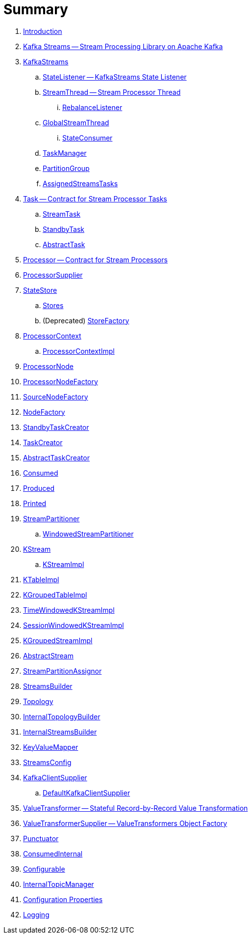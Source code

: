 = Summary

. link:book-intro.adoc[Introduction]

. link:kafka-streams.adoc[Kafka Streams -- Stream Processing Library on Apache Kafka]

. link:kafka-streams-KafkaStreams.adoc[KafkaStreams]
.. link:kafka-streams-StateListener.adoc[StateListener -- KafkaStreams State Listener]
.. link:kafka-streams-StreamThread.adoc[StreamThread -- Stream Processor Thread]
... link:kafka-streams-StreamThread-RebalanceListener.adoc[RebalanceListener]
.. link:kafka-streams-GlobalStreamThread.adoc[GlobalStreamThread]
... link:kafka-streams-StateConsumer.adoc[StateConsumer]
.. link:kafka-streams-TaskManager.adoc[TaskManager]
.. link:kafka-streams-PartitionGroup.adoc[PartitionGroup]
.. link:kafka-streams-AssignedStreamsTasks.adoc[AssignedStreamsTasks]

. link:kafka-streams-Task.adoc[Task -- Contract for Stream Processor Tasks]
.. link:kafka-streams-StreamTask.adoc[StreamTask]
.. link:kafka-streams-StandbyTask.adoc[StandbyTask]
.. link:kafka-streams-AbstractTask.adoc[AbstractTask]

. link:kafka-streams-Processor.adoc[Processor -- Contract for Stream Processors]
. link:kafka-streams-ProcessorSupplier.adoc[ProcessorSupplier]

. link:kafka-streams-StateStore.adoc[StateStore]
.. link:kafka-streams-Stores.adoc[Stores]
.. (Deprecated) link:kafka-streams-StoreFactory.adoc[StoreFactory]

. link:kafka-streams-ProcessorContext.adoc[ProcessorContext]
.. link:kafka-streams-ProcessorContextImpl.adoc[ProcessorContextImpl]

. link:kafka-streams-ProcessorNode.adoc[ProcessorNode]
. link:kafka-streams-ProcessorNodeFactory.adoc[ProcessorNodeFactory]
. link:kafka-streams-SourceNodeFactory.adoc[SourceNodeFactory]
. link:kafka-streams-NodeFactory.adoc[NodeFactory]
. link:kafka-streams-StandbyTaskCreator.adoc[StandbyTaskCreator]
. link:kafka-streams-TaskCreator.adoc[TaskCreator]
. link:kafka-streams-AbstractTaskCreator.adoc[AbstractTaskCreator]

. link:kafka-streams-Consumed.adoc[Consumed]
. link:kafka-streams-Produced.adoc[Produced]
. link:kafka-streams-Printed.adoc[Printed]

. link:kafka-streams-StreamPartitioner.adoc[StreamPartitioner]
.. link:kafka-streams-WindowedStreamPartitioner.adoc[WindowedStreamPartitioner]

. link:kafka-streams-KStream.adoc[KStream]
.. link:kafka-streams-KStreamImpl.adoc[KStreamImpl]

. link:kafka-streams-KTableImpl.adoc[KTableImpl]
. link:kafka-streams-KGroupedTableImpl.adoc[KGroupedTableImpl]
. link:kafka-streams-TimeWindowedKStreamImpl.adoc[TimeWindowedKStreamImpl]
. link:kafka-streams-SessionWindowedKStreamImpl.adoc[SessionWindowedKStreamImpl]
. link:kafka-streams-KGroupedStreamImpl.adoc[KGroupedStreamImpl]

. link:kafka-streams-AbstractStream.adoc[AbstractStream]

. link:kafka-streams-StreamPartitionAssignor.adoc[StreamPartitionAssignor]

. link:kafka-streams-StreamsBuilder.adoc[StreamsBuilder]
. link:kafka-streams-Topology.adoc[Topology]
. link:kafka-streams-InternalTopologyBuilder.adoc[InternalTopologyBuilder]
. link:kafka-streams-InternalStreamsBuilder.adoc[InternalStreamsBuilder]
. link:kafka-streams-KeyValueMapper.adoc[KeyValueMapper]
. link:kafka-streams-StreamsConfig.adoc[StreamsConfig]
. link:kafka-streams-KafkaClientSupplier.adoc[KafkaClientSupplier]
.. link:kafka-streams-DefaultKafkaClientSupplier.adoc[DefaultKafkaClientSupplier]

. link:kafka-streams-ValueTransformer.adoc[ValueTransformer -- Stateful Record-by-Record Value Transformation]
. link:kafka-streams-ValueTransformerSupplier.adoc[ValueTransformerSupplier -- ValueTransformers Object Factory]

. link:kafka-streams-Punctuator.adoc[Punctuator]

. link:kafka-streams-ConsumedInternal.adoc[ConsumedInternal]
. link:kafka-streams-Configurable.adoc[Configurable]
. link:kafka-streams-InternalTopicManager.adoc[InternalTopicManager]

. link:kafka-streams-properties.adoc[Configuration Properties]

. link:kafka-logging.adoc[Logging]

